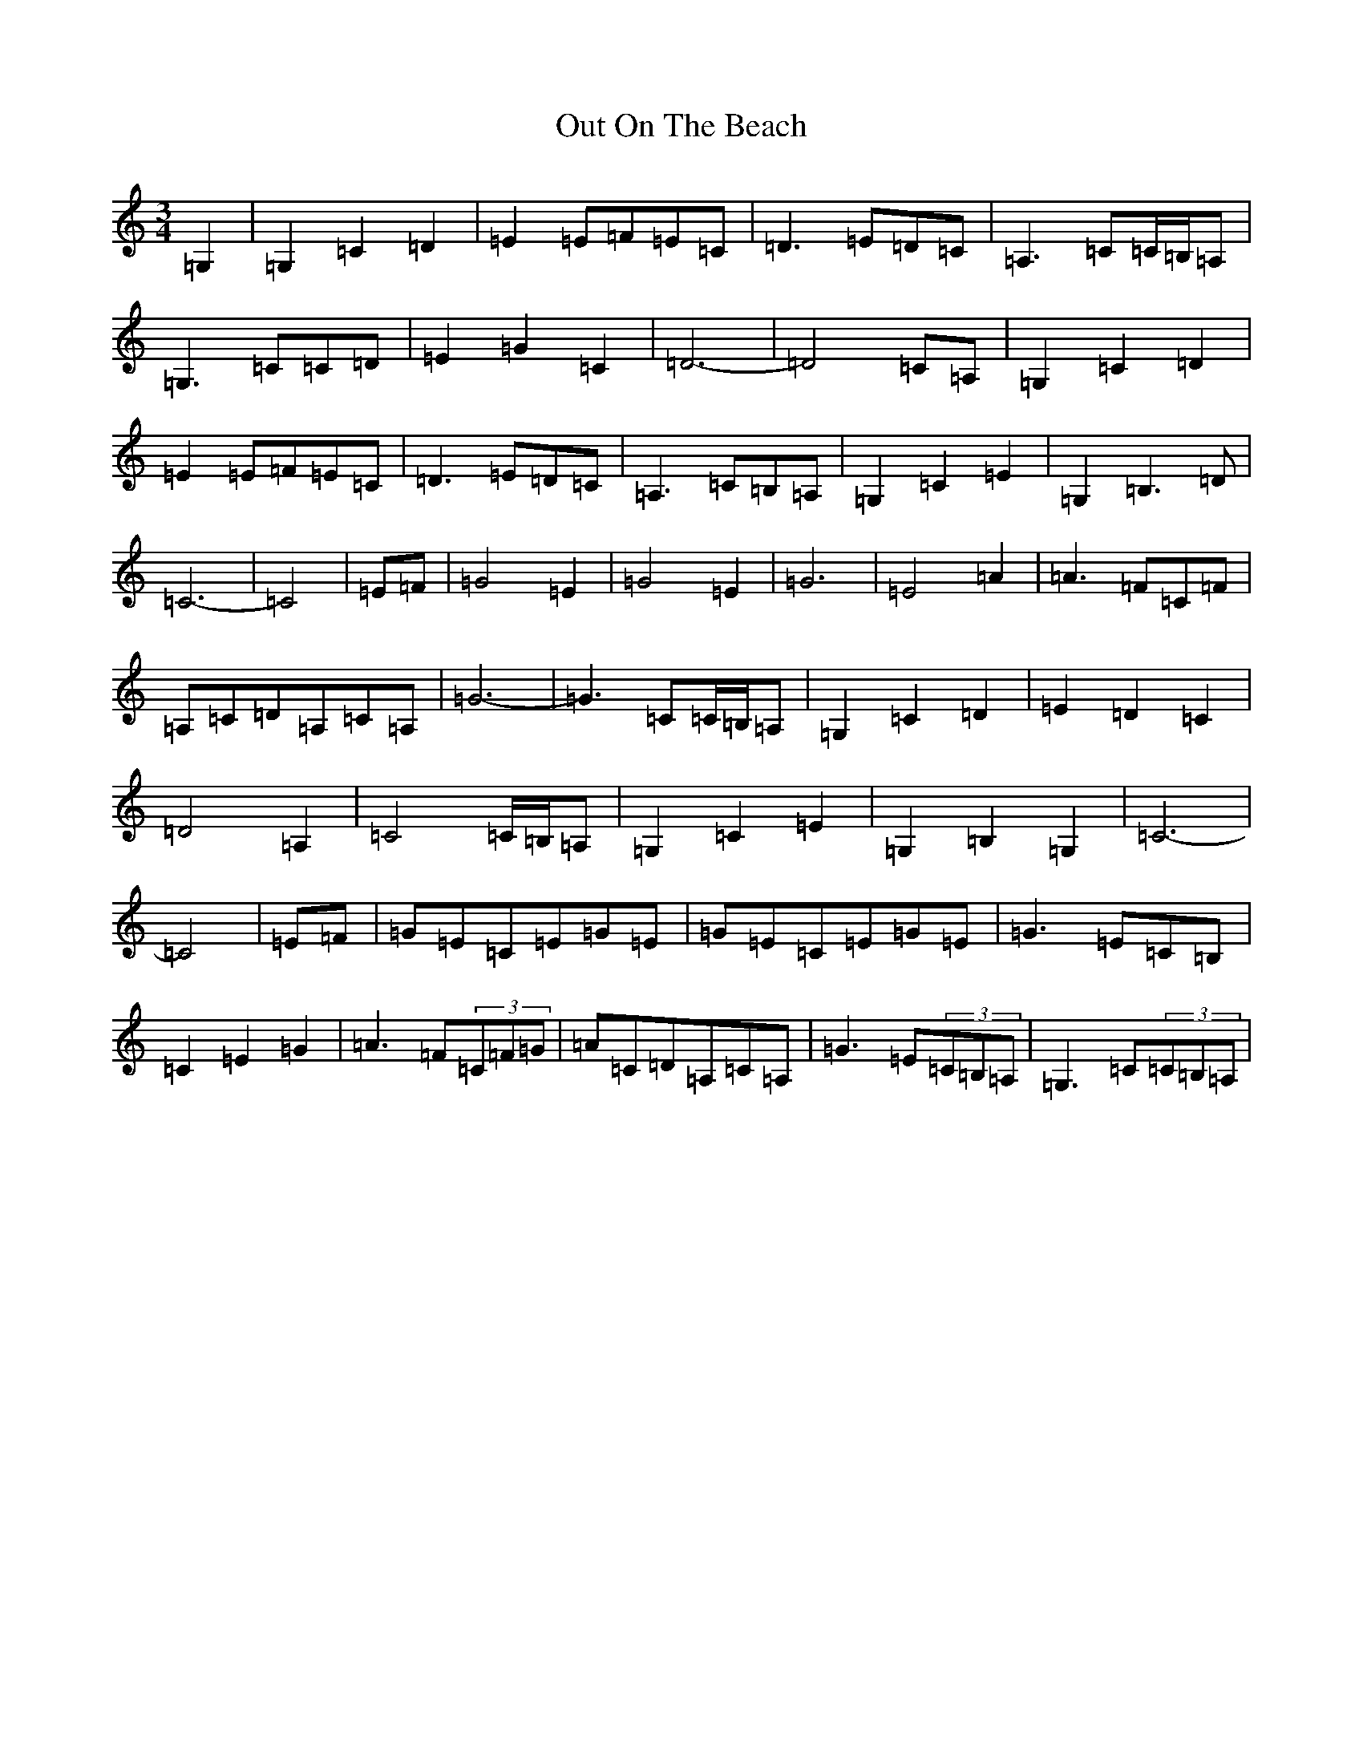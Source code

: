 X: 16220
T: Out On The Beach
S: https://thesession.org/tunes/5663#setting23723
R: waltz
M:3/4
L:1/8
K: C Major
=G,2|=G,2=C2=D2|=E2=E=F=E=C|=D3=E=D=C|=A,3=C=C/2=B,/2=A,|=G,3=C=C=D|=E2=G2=C2|=D6-|=D4=C=A,|=G,2=C2=D2|=E2=E=F=E=C|=D3=E=D=C|=A,3=C=B,=A,|=G,2=C2=E2|=G,2=B,3=D|=C6-|=C4|=E=F|=G4=E2|=G4=E2|=G6|=E4=A2|=A3=F=C=F|=A,=C=D=A,=C=A,|=G6-|=G3=C=C/2=B,/2=A,|=G,2=C2=D2|=E2=D2=C2|=D4=A,2|=C4=C/2=B,/2=A,|=G,2=C2=E2|=G,2=B,2=G,2|=C6-|=C4|=E=F|=G=E=C=E=G=E|=G=E=C=E=G=E|=G3=E=C=B,|=C2=E2=G2|=A3=F(3=C=F=G|=A=C=D=A,=C=A,|=G3=E(3=C=B,=A,|=G,3=C(3=C=B,=A,|